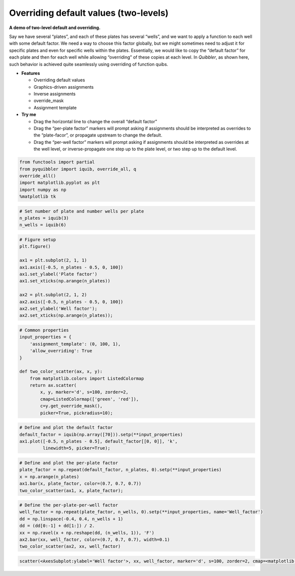 Overriding default values (two-levels)
--------------------------------------

**A demo of two-level default and overriding.**

Say we have several “plates”, and each of these plates has several
“wells”, and we want to apply a function to each well with some default
factor. We need a way to choose this factor globally, but we might
sometimes need to adjust it for specific plates and even for specific
wells within the plates. Essentially, we would like to copy the “default
factor” for each plate and then for each well while allowing
“overriding” of these copies at each level. In *Quibbler*, as shown
here, such behavior is achieved quite seamlessly using overriding of
function quibs.

-  **Features**

   -  Overriding default values
   -  Graphics-driven assignments
   -  Inverse assignments
   -  override_mask
   -  Assignment template

-  **Try me**

   -  Drag the horizontal line to change the overall “default factor”
   -  Drag the “per-plate factor” markers will prompt asking if
      assignments should be interpreted as overrides to the
      “plate-facor”, or propagate upstream to change the default.
   -  Drag the “per-well factor” markers will prompt asking if
      assignments should be interpreted as overrides at the well level,
      or inverse-propagate one step up to the plate level, or two step
      up to the default level.

.. code:: python

    from functools import partial
    from pyquibbler import iquib, override_all, q
    override_all()
    import matplotlib.pyplot as plt
    import numpy as np
    %matplotlib tk

.. code:: python

    # Set number of plate and number wells per plate
    n_plates = iquib(3)
    n_wells = iquib(6)

.. code:: python

    # Figure setup
    plt.figure()
    
    ax1 = plt.subplot(2, 1, 1)
    ax1.axis([-0.5, n_plates - 0.5, 0, 100])
    ax1.set_ylabel('Plate factor')
    ax1.set_xticks(np.arange(n_plates))
    
    ax2 = plt.subplot(2, 1, 2)
    ax2.axis([-0.5, n_plates - 0.5, 0, 100])
    ax2.set_ylabel('Well factor');
    ax2.set_xticks(np.arange(n_plates));

.. code:: python

    # Common properties
    input_properties = {
        'assignment_template': (0, 100, 1), 
        'allow_overriding': True
    }
    
    def two_color_scatter(ax, x, y):
        from matplotlib.colors import ListedColormap
        return ax.scatter(
            x, y, marker='d', s=100, zorder=2, 
            cmap=ListedColormap(['green', 'red']),
            c=y.get_override_mask(), 
            picker=True, pickradius=10);

.. code:: python

    # Define and plot the default factor
    default_factor = iquib(np.array([70])).setp(**input_properties)
    ax1.plot([-0.5, n_plates - 0.5], default_factor[[0, 0]], 'k', 
             linewidth=5, picker=True);

.. code:: python

    # Define and plot the per-plate factor
    plate_factor = np.repeat(default_factor, n_plates, 0).setp(**input_properties)
    x = np.arange(n_plates)
    ax1.bar(x, plate_factor, color=(0.7, 0.7, 0.7))
    two_color_scatter(ax1, x, plate_factor);

.. code:: python

    # Define the per-plate-per-well factor
    well_factor = np.repeat(plate_factor, n_wells, 0).setp(**input_properties, name='Well_factor')
    dd = np.linspace(-0.4, 0.4, n_wells + 1)
    dd = (dd[0:-1] + dd[1:]) / 2.
    xx = np.ravel(x + np.reshape(dd, (n_wells, 1)), 'F')
    ax2.bar(xx, well_factor, color=(0.7, 0.7, 0.7), width=0.1)
    two_color_scatter(ax2, xx, well_factor)




.. code:: none

    scatter(<AxesSubplot:ylabel='Well factor'>, xx, well_factor, marker='d', s=100, zorder=2, cmap=<matplotlib.colors.ListedColormap object at 0x7f8fa8e1b7c0>, c=get_override_mask(well_factor), picker=True, pickradius=10)



.. image:: ../images/demo_gif/quibdemo_default_overriding_two_levels.gif
